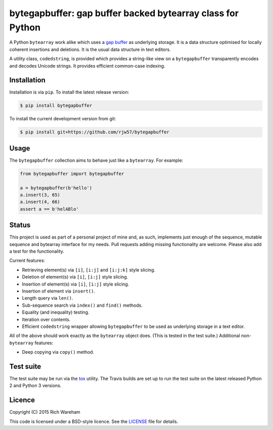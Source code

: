 bytegapbuffer: gap buffer backed bytearray class for Python
===========================================================

|Build Status|

A Python ``bytearray`` work alike which uses a `gap
buffer <https://en.wikipedia.org/wiki/Gap_buffer>`__ as underlying
storage. It is a data structure optimised for locally coherent
insertions and deletions. It is the usual data structure in text
editors.

A utility class, ``codedstring``, is provided which provides a string-like view
on a ``bytegapbuffer`` transparently encodes and decodes Unicode strings. It
provides efficient common-case indexing.

Installation
------------

Installation is via ``pip``. To install the latest release version:

.. code:: console

    $ pip install bytegapbuffer

To install the current development version from git:

.. code:: console

    $ pip install git+https://github.com/rjw57/bytegapbuffer

Usage
-----

The ``bytegapbuffer`` collection aims to behave just like a ``bytearray``. For
example:

.. code:: python

    from bytegapbuffer import bytegapbuffer

    a = bytegapbuffer(b'hello')
    a.insert(3, 65)
    a.insert(4, 66)
    assert a == b'helABlo'

Status
------

This project is used as part of a personal project of mine and, as such,
implements just enough of the sequence, mutable sequence and bytearray
interface for my needs. Pull requests adding missing functionality are
welcome. Please also add a test for the functionality.

Current features:

-  Retrieving element(s) via ``[i]``, ``[i:j]`` and ``[i:j:k]`` style
   slicing.
-  Deletion of element(s) via ``[i]``, ``[i:j]`` style slicing.
-  Insertion of element(s) via ``[i]``, ``[i:j]`` style slicing.
-  Insertion of element via ``insert()``.
-  Length query via ``len()``.
-  Sub-sequence search via ``index()`` and ``find()`` methods.
-  Equality (and inequality) testing.
-  Iteration over contents.
-  Efficient ``codedstring`` wrapper allowing ``bytegapbuffer`` to be used as
   underlying storage in a text editor.

All of the above should work exactly as the ``bytearray`` object does.
(This is tested in the test suite.) Additional non-\ ``bytearray``
features:

-  Deep copying via ``copy()`` method.

Test suite
----------

The test suite may be run via the `tox <https://tox.readthedocs.org/>`__
utility. The Travis builds are set up to run the test suite on the
latest released Python 2 and Python 3 versions.

Licence
-------

Copyright (C) 2015 Rich Wareham

This code is licensed under a BSD-style licence. See the
`LICENSE <LICENSE.txt>`__ file for details.

.. |Build Status| image:: https://travis-ci.org/rjw57/bytegapbuffer.svg?branch=master
   :target: https://travis-ci.org/rjw57/bytegapbuffer
